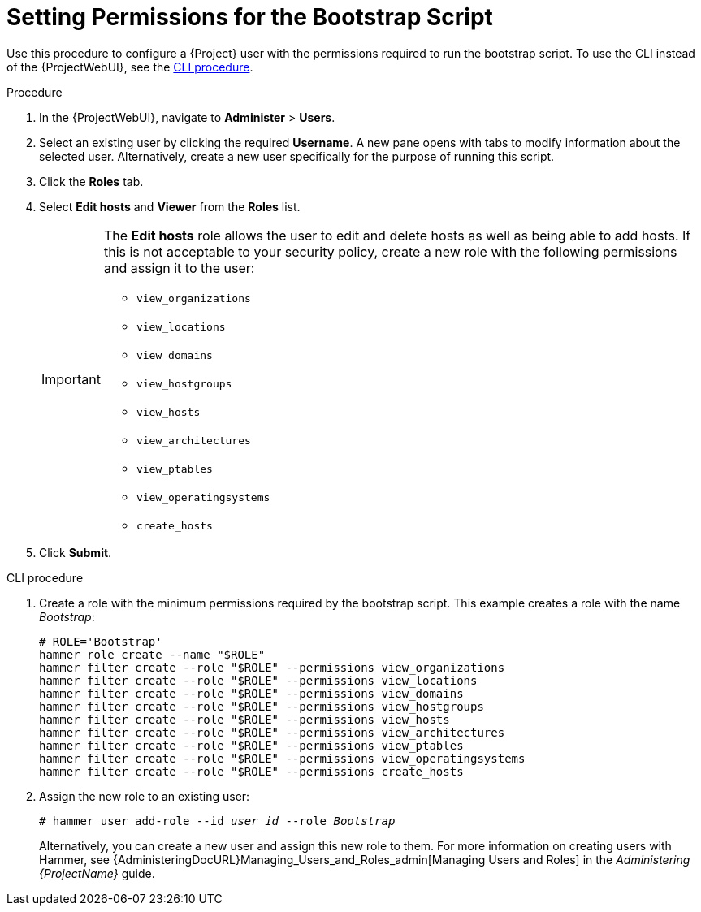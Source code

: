 [id="Setting_Permissions_for_the_Bootstrap_Script_{context}"]
= Setting Permissions for the Bootstrap Script

Use this procedure to configure a {Project} user with the permissions required to run the bootstrap script.
To use the CLI instead of the {ProjectWebUI}, see the xref:CLI_Setting_Permissions_for_the_Bootstrap_Script_{context}[].

.Procedure
. In the {ProjectWebUI}, navigate to *Administer* > *Users*.
. Select an existing user by clicking the required *Username*.
A new pane opens with tabs to modify information about the selected user.
Alternatively, create a new user specifically for the purpose of running this script.
. Click the *Roles* tab.
. Select *Edit hosts* and *Viewer* from the *Roles* list.
+
[IMPORTANT]
====
The *Edit hosts* role allows the user to edit and delete hosts as well as being able to add hosts.
If this is not acceptable to your security policy, create a new role with the following permissions and assign it to the user:

* `view_organizations`
* `view_locations`
* `view_domains`
* `view_hostgroups`
* `view_hosts`
* `view_architectures`
* `view_ptables`
* `view_operatingsystems`
* `create_hosts`
====
. Click *Submit*.

[id="CLI_Setting_Permissions_for_the_Bootstrap_Script_{context}"]
.CLI procedure
. Create a role with the minimum permissions required by the bootstrap script.
This example creates a role with the name _Bootstrap_:
+
[options="nowrap", subs="+quotes,verbatim,attributes"]
----
# ROLE='Bootstrap'
hammer role create --name "$ROLE"
hammer filter create --role "$ROLE" --permissions view_organizations
hammer filter create --role "$ROLE" --permissions view_locations
hammer filter create --role "$ROLE" --permissions view_domains
hammer filter create --role "$ROLE" --permissions view_hostgroups
hammer filter create --role "$ROLE" --permissions view_hosts
hammer filter create --role "$ROLE" --permissions view_architectures
hammer filter create --role "$ROLE" --permissions view_ptables
hammer filter create --role "$ROLE" --permissions view_operatingsystems
hammer filter create --role "$ROLE" --permissions create_hosts
----
. Assign the new role to an existing user:
+
[options="nowrap", subs="+quotes,verbatim,attributes"]
----
# hammer user add-role --id _user_id_ --role _Bootstrap_
----
+
Alternatively, you can create a new user and assign this new role to them.
For more information on creating users with Hammer, see {AdministeringDocURL}Managing_Users_and_Roles_admin[Managing Users and Roles] in the _Administering {ProjectName}_ guide.
